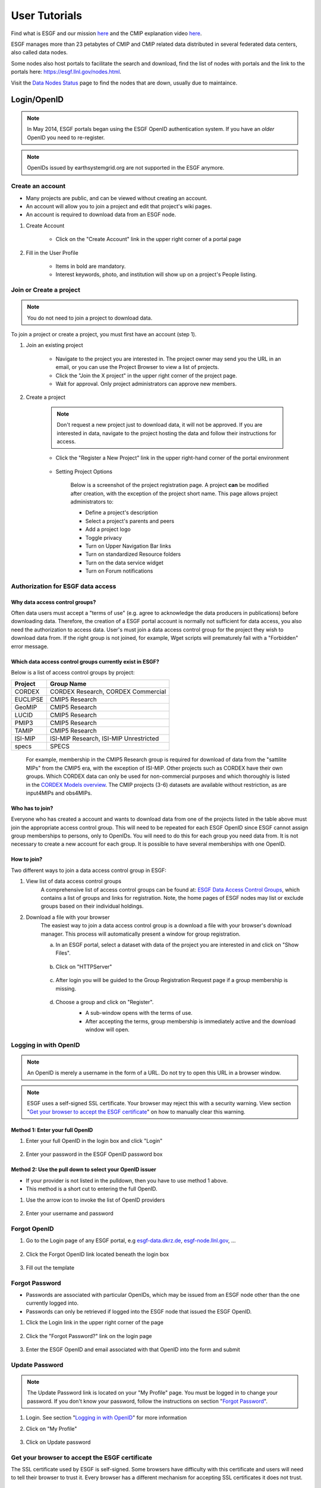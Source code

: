.. _user_guide:

User Tutorials
==============

Find what is ESGF and our mission `here <https://esgf.llnl.gov/index.html>`_ and the CMIP explanation video `here <https://www.youtube.com/watch?v=wTBkq9nWNEE>`_.

ESGF manages more than 23 petabytes of CMIP and CMIP related data distributed in several federated data centers, also called data nodes. 

Some nodes also host portals to facilitate the search and download, find the list of nodes with portals and the link to the portals here: `<https://esgf.llnl.gov/nodes.html>`_.

Visit the `Data Nodes Status <https://esgf-node.llnl.gov/status/>`_ page to find the nodes that are down, usually due to maintaince. 

Login/OpenID
************

.. note:: In May 2014, ESGF portals began using the ESGF OpenID authentication system. If you have an *older* OpenID you need to re-register.

.. note:: OpenIDs issued by earthsystemgrid.org are not supported in the ESGF anymore.

Create an account
-----------------

* Many projects are public, and can be viewed without creating an account.
* An account will allow you to join a project and edit that project's wiki pages.
* An account is required to download data from an ESGF node.

#. Create Account

    * Click on the "Create Account" link in the upper right corner of a portal page

    .. image:: images/login_link.png

#. Fill in the User Profile

    * Items in bold are mandatory.
    * Interest keywords, photo, and institution will show up on a project's People listing.

    .. image:: images/profile_blank.png

Join or Create a project
------------------------

.. note::  You do not need to join a project to download data.

To join a project or create a project, you must first have an account (step 1).

#. Join an existing project

    * Navigate to the project you are interested in. The project owner may send you the URL in an email, or you can use the Project Browser to view a list of projects.
    * Click the "Join the X project" in the upper right corner of the project page.
    * Wait for approval. Only project administrators can approve new members.

    .. image:: images/upper_links.png

#. Create a project

    .. note:: Don't request a new project just to download data, it will not be approved. If you are interested in data, navigate to the project hosting the data and follow their instructions for access.

    * Click the "Register a New Project" link in the upper right-hand corner of the portal environment

        .. image:: images/upper_links.png

    * Setting Project Options

        Below is a screenshot of the project registration page. A project **can** be modified after creation, with the exception of the project short name. This page allows project administrators to:

        * Define a project's description
        * Select a project's parents and peers
        * Add a project logo
        * Toggle privacy
        * Turn on Upper Navigation Bar links
        * Turn on standardized Resource folders
        * Turn on the data service widget
        * Turn on Forum notifications

        .. image:: images/register_project.png

.. _data_access_groups:

Authorization for ESGF data access
----------------------------------

Why data access control groups?
^^^^^^^^^^^^^^^^^^^^^^^^^^^^^^^
Often data users must accept a "terms of use" (e.g. agree to acknowledge the data producers in publications) before downloading data.
Therefore, the creation of a ESGF portal account is normally not sufficient for data access, you also need the authorization to access data.
User's must join a data access control group for the project they wish to download data from.
If the right group is not joined, for example, Wget scripts will prematurely fail with a "Forbidden" error message.

Which data access control groups currently exist in ESGF?
^^^^^^^^^^^^^^^^^^^^^^^^^^^^^^^^^^^^^^^^^^^^^^^^^^^^^^^^^
Below is a list of access control groups by project:

+----------+----------------------------------------+
| Project  | Group Name                             |
+==========+========================================+
| CORDEX   | CORDEX Research, CORDEX Commercial     |
+----------+----------------------------------------+
| EUCLIPSE | CMIP5 Research                         |
+----------+----------------------------------------+
| GeoMIP   | CMIP5 Research                         |
+----------+----------------------------------------+
| LUCID    | CMIP5 Research                         |
+----------+----------------------------------------+
| PMIP3    | CMIP5 Research                         |
+----------+----------------------------------------+
| TAMIP    | CMIP5 Research                         |
+----------+----------------------------------------+
| ISI-MIP  | ISI-MIP Research, ISI-MIP Unrestricted |
+----------+----------------------------------------+
| specs    | SPECS                                  |
+----------+----------------------------------------+

 For example, membership in the CMIP5 Research group is required for download of data from the "sattilite MIPs" from the CMIP5 era, with the exception of ISI-MIP.
 Other projects such as CORDEX have their own groups. Which CORDEX data can only be used for non-commercial
 purposes and which thoroughly is listed in the `CORDEX Models overview <https://is-enes-data.github.io/CORDEX_RCMs_info.html>`_.  The CMIP projects (3-6) datasets are available without restriction, as are input4MIPs and obs4MIPs.


Who has to join?
^^^^^^^^^^^^^^^^
Everyone who has created a account and wants to download data from one of the projects listed in the table above must join the appropriate
access control group. This will need to be repeated for each ESGF OpenID since ESGF cannot assign group memberships to persons, only to OpenIDs.
You will need to do this for each group you need data from. It is not necessary to create a new account for each group. It is possible to have
several memberships with one OpenID.

How to join?
^^^^^^^^^^^^
Two different ways to join a data access control group in ESGF:

#. View list of data access control groups
    A comprehensive list of access control groups can be found at: `ESGF Data Access Control Groups <https://esgf-node.jpl.nasa.gov/ac/list/>`_,
    which contains a list of groups and links for registration. Note, the home pages of ESGF nodes may list or exclude groups based on their individual holdings.
#. Download a file with your browser
    The easiest way to join a data access control group is a download a file with your browser's download manager.
    This process will automatically present a window for group registration.

    a. In an ESGF portal, select a dataset with data of the project you are interested in and click on "Show Files".

        .. image:: images/group_registration_select_dataset.png

    b. Click on "HTTPServer"

        .. image:: images/group_registration_filelist.png

    c. After login you will be guided to the Group Registration Request page if a group membership is missing.

        .. image:: images/group_registration_groups.png

    d. Choose a group and click on "Register".
        * A sub-window opens with the terms of use.
        * After accepting the terms, group membership is immediately active and the download window will open.

        .. image:: images/group_registration_terms.png


Logging in with OpenID
----------------------
.. note:: An OpenID is merely a username in the form of a URL. Do not try to open this URL in a browser window.

.. note:: ESGF uses a self-signed SSL certificate. Your browser may reject this with a security warning. View section "`Get your browser to accept the ESGF certificate`_" on how to manually clear this warning.

Method 1: Enter your full OpenID
^^^^^^^^^^^^^^^^^^^^^^^^^^^^^^^^
#. Enter your full OpenID in the login box and click "Login"

    .. image:: images/login.png

#. Enter your password in the ESGF OpenID password box

    .. image:: images/chrome_sucess.png

Method 2: Use the pull down to select your OpenID issuer
^^^^^^^^^^^^^^^^^^^^^^^^^^^^^^^^^^^^^^^^^^^^^^^^^^^^^^^^
* If your provider is not listed in the pulldown, then you have to use method 1 above.
* This method is a short cut to entering the full OpenID.

#. Use the arrow icon to invoke the list of OpenID providers

    .. image:: images/openid_selector.png

#. Enter your username and password

    .. image:: images/openid_user_pw.png

Forgot OpenID
-------------

#. Go to the Login page of any ESGF portal, e.g `<esgf-data.dkrz.de>`_, `<esgf-node.llnl.gov>`_, ...

    .. image:: images/login_link.png

#. Click the Forgot OpenID link located beneath the login box

    .. image:: images/login_empty.png

#. Fill out the template

    .. image:: images/forgot_openid.png


..  _forgot_password:

Forgot Password
---------------

* Passwords are associated with particular OpenIDs, which may be issued from an ESGF node other than the one currently logged into.
* Passwords can only be retrieved if logged into the ESGF node that issued the ESGF OpenID.

#. Click the Login link in the upper right corner of the page

    .. image:: images/login_link.png

#. Click the "Forgot Password?" link on the login page

    .. image:: images/forgot_openid.png

#. Enter the ESGF OpenID and email associated with that OpenID into the form and submit

    .. image:: images/forgot_password.png


Update Password
---------------

.. note:: The Update Password link is located on your "My Profile" page. You must be logged in to change your password.
    If you don't know your password, follow the instructions on section "`Forgot Password`_".

#. Login. See section "`Logging in with OpenID`_" for more information

#. Click on "My Profile"

    .. image:: images/my_profile.png

#. Click on Update password

    .. image:: images/change_password.png

..  _accept_esgf_cert:

Get your browser to accept the ESGF certificate
-----------------------------------------------
The SSL certificate used by ESGF is self-signed. Some browsers have difficulty with this certificate and users will need to tell their browser to trust it.
Every browser has a different mechanism for accepting SSL certificates it does not trust.

Firefox
^^^^^^^

#. Click on "Advanced"

    .. image:: images/ff_1.png

#. Click "Add Exception..."

    .. image:: images/ff_2.png

#. Click "Confirm Security Exception"

    .. image:: images/ff_3.png

#. Click "Resend"

    .. image:: images/ff_4.png

Safari
^^^^^^

.. note::  If you still can not display the ESGF login page after these steps AND you are using a Mac, please contact support. Some institutions, e.g. NASA, preinstall the ESGF certificate and this will have to be removed in order to be trusted. You may also which to switch to FireFox or Chrome.

#, Click the "Show Certificate" button

    .. image:: images/safari_1.png

#. Expand the Trust section

    .. image:: images/safari_2.png

#. Change the Trust settings

    .. image:: images/safari_3.png
    .. image:: images/safari_4.png

#. Authenticate

    .. image:: images/safari_5.png

Chrome
^^^^^^

#. Click "Advanced" on the warning page

    .. image:: images/chrome_1.png

#. Click "Proceed to $node (unsafe)"

    .. image:: images/chrome_2.png

Internet Explorer
^^^^^^^^^^^^^^^^^

#. Click the "Continue to this website (not recommended) link.

    .. image:: images/ie_1.png

Data Search and Download
************************

IMPORTANT TIPS:

+ Enable 'Show All Replicas' in the faceted search engine to increase the chances of finding a suitable node that hosts the data of your interest. 

+ Visit the `Data Nodes Status <https://esgf-node.llnl.gov/status/>`_ to find the nodes that are down. 

What the ESGF search returns
----------------------------

#. ESGF Search Basics

    The basic unit in ESGF is the dataset. Datasets are collections of individual files.
    Some datasets contain files that represent different variables. Some datasets are restricted to one variable.
    Other, like CMIP5, contained many datasets with multiple variables. To search for individual files, save a dataset to your Data Cart
    and search using the sub-select text box in the Data Cart itself
    (`see tutorial <https://esgf.github.io/esgf-user-support/user_guide.html#narrow-a-cmip5-data-search-to-just-one-variable>`_).

#. Search Defaults

    By default, ESGF searches are conducted across all nodes and return only the latest version of a dataset (without replicas).
    Use the check boxes (if enabled by the project administrator) below the text box to narrow the search (see figure). Note that searching the Local Node means searching on the node configured for this search. It is possible that node is not local.

    .. image:: images/search_options.png

#. Searching with AND/OR

    By default, all words entered into the text boxes in the Search Widget or on the Advanced Search
    Page are combined via a logical -OR-. To search via a logical -AND-, use the AND keyword.

    .. image:: images/logical_and.png

    .. image:: images/logical_and_advanced.png

Searching with AND/OR in the search text boxes
----------------------------------------------

By default, all words entered into the text boxes in the Search Widget or on the Advanced Search
Page (see figures below) are combined via a logical -OR-. To search via a logical -AND-, use the AND keyword.

.. image:: images/logical_and.png

.. image:: images/logical_and_advanced.png

Download a single file with the browser
---------------------------------------

From the ESGF, data search results can be downloaded

    * one file at a time with the browser or
    * several files together with scripts (Wget, Globus, Synda or Python, view separate tutorials).

This tutorial is a description how a file can be downloaded from ESGF without scripts and additional software, i.e. with the browser only. For the download of a single file, this is the easiest way and is recommended for beginners even if they need more than one file and want to switch to scripting because the user's authorization for data download can be completed embedded in a download with the browser.

#. Search for Data
    * Use the facets on the left of the search page to narrow the search.
    * Click the "Show Files" link below the dataset of interest.
    * Search results within ESGF are links to datasets, which are collections of files.

        * How many files exist within each dataset is up to the data publisher.
        * Some datasets contain just one variable, others contain multiple variables

    .. image:: images/datasearch.png

#. Authentication and Authorization

    * Click the "HTTPServer" link across from the file of interest.
    * The ESGF data node inquires your OpenID and password, the same password you need to login. If you already downloaded a file from the same data node during the same session, this step is omitted.
    * If a membership in a data access control group is missing, you are guided to the Group Registration Request page, where you can join such a group (accept the terms).

    .. image:: images/4_files.png

#. File Download

The download control window of your browser pops up. Start the download.

Data Cart basics
----------------

    * Users have a Data Cart associated with their account.
    * The Data Cart stores links to datasets of interest.
    * The links in the Data Cart persist unless removed.

#. Login

    * Click on the "Login" button in the upper right-hand corner of the page.

    .. image:: images/login_link_detail.png

#. Open the Data Widget

    * Click on the "Advanced Data Search" link in the Data Search widget.
    * Note not all projects have this widget enabled.

        * This may mean there is no data associated with that project OR
        * The project has chosen to provide an alternate means of linking to their data (e.g. an image on their home page).

#. Search for data

    * Use the facets on the left of the search page to narrow the search.

    .. image:: images/datasearch.png

#. Send data to the Data Cart

    * Click the "Add to Data Cart", located below each search result to store that file in the Data Cart.
    * Click the "Add all displayed result to Data Cart", located above the search results to store all displayed datasets in the Data Cart.

#. Access the the Data Cart

    The link "My Data Cart" is located right next to "My Profile" beneath the Earth System COG logo.

    .. image:: images/datacart_link.png

#. Explore the Features of the Data Cart

    * In addition to storing datasets, the Data Cart (Figure 5)  can be used to:

        * Explore the metadata associated with a dataset (click the "Show Metadata" link).
        * Send the dataset to the Live Access Server visualization service (click the "LAS Visualization" link). Note only CF compliant netCDF datasets work with LAS.
        * Generate a WGET download script (click the "WGET Script" link).

    * Individual datasets can be sent to the above services by selecting the check box next to the datasets of interest.
    * All saved datasets can be selected (click the "Select All Datasets" checkbox).
    * A dataset can be removed from the Data Cart (click the "Remove" link).
    * All datasets can be removed (click the "Remove All" link).

    .. image:: images/datacart.png

Narrow a CMIP5 data search to just one variable
-----------------------------------------------

Many users of CMIP5 data have complained that they can not download just one variable without downloading large files containing other variables.
This is because some CMIP modeling groups bundled their variables together when they published their datasets.

There is a way around this problem.

#. Save a dataset to your Data Cart (see Data Cart basics section).

#. Click the "Show Files" link associated with a particular dataset. In the example below you can see that there are 71 files associated with that dataset.

    .. image:: images/71_files.png

#. Enter the variable of interest into the text box at the top of the Data Cart. In this example the variable "omega" was entered. See how the list of files is reduced from 71 to 4. Selecting the dataset check box and the the "WGET Script" link will create a WGET script for just the variable of interest, in this case "omega".

    .. image:: images/4_files.png

Download data from ESGF using Wget
----------------------------------

One of the most powerful features of the Earth System Grid Federation (ESGF) is the capability to generate scripts to download files for arbitrary query parameters, that can download more than one file from one data node. The script generator is even able to create several scripts in one request if data from several data nodes are desired. Currently, these scripts are based on the wget command, which is typically installed by default on nearly all modern laptops and desktops. Before downloading the data, the script will prompt the user for their OpenID and password, which will be used to retrieve a short-lifetime digital certificate from the ESGF site where the user registered. This certificate (which is valid for only 72 hours) is passed by Wget to the server holding the data, as a proof of the user's identity.

ESGF Wget scripts are smart enough to recognize if files have already been downloaded and skip them. If the download was interrupted before having finished, simply run the script in the same directory again. The script will continue the download then. Even the download of a partially downloaded file will be continued.

ESGF Wget scripts can also help you to recognize if a new version of the downloaded data is available in ESGF. After download, keep the script and run it again with the option -u to search for new versions. The download itself is not repeated then but the download script is created again and is compared with the old one.

**Pre-requisites**

Before being able to execute a Wget download script, the following pre-requisites must be satisfied:

* The user needs the following software:

    * A UNIX-like operating system (Linux or Mac OS). Under Windows, Linux may be installed as a virtual machine (recommended). Many users instead utilize a UNIX emulation under Windows, e.g. Cygwin (not recommended but maybe easier than a Linux installation)
    * Wget application (version 1.12 or later) compliled with the OpenSSL libraries. Under Linux, this is already installed with one of the base packages usually. Nevertheless, Mac users may have to install Wget first (details see ESGF Wget FAQ). Cygwin users have to install the package Web-Wget (again run the Cygwin setup executable to install it).
    * Tools for calculation of SHA256 and MD5 checksums. Under Linux and Cygwin, this is already installed usually. Mac users may have to install these tools first.
    * For use of Wget scripts in the default mode additionally Oracle Java, version 1.7 or newer. OpenJRE is not sufficient. Java is not needed if Wget scripts are used with the options -H or -s (details see below).
* The user must have been registered with one of the ESGF sites (portals). To register with an ESGF node, simply use a browser to visit the portal's home page and follow the Create Account link.
* The user must have been authorized to access the desired data, see tutorial "Authorization for ESGF data access".
* Network port 7512 (TCP) has to be open.

#. Generate a Wget script

    Login to an ESGF portal, perform a search and add all datasets you desire to your DataCart. Go to your DataCart.

    Many CMIP datasets contain several hundreds of files, some even more than thousand. If you want to download CMIP data, narrow your search with help of the text field (arrow "N"). In detail, take down the names of the variables you need delimited by a blank and press the Apply button. This affects also files inside a dataset and usually reduces the number of download files considerably. On the contrary, the categories "Variable", "Variable Long Name" and "CF Standard Name" in the search form only influence the dataset selection, not the selection of files inside a dataset.

        .. image:: images/Wget_DataCart.png

    In the DataCart, several links "WGET Script" are shown, for every dataset one (e.g. arrow "1") and additionally one for all selected datasets (arrow "all"). To select a dataset click on the little square left of the dataset. The link at every dataset allows creation of a separate Wget script for the one dataset only. After clicking on one of these links, the download manager of your browser pops up a control window for script download. In the case of Chrome, the downloaded script will appear at the bottom of the browser. Download the script to your local machine now.

#. Edit the script (optional)

    The file name wget-############.sh of the downloaded script begins with wget- followed by a time stamp, a number and the extension .sh. The script is a UNIX Shell script and may be edited with a text editor. In this way, you may shorten the list of download files, e.g. if you do not need data for all available periods. Do not change other parts of the script.

#. Run the script

    Open a terminal window. Mac users can find a terminal icon in the Launchpad.

    If the datasets to be downloaded are unrestricted, run the script with the option -s. No authorization is required. When using this method for download, ensure you are not using additional options, eg., -s and -H should never be combined
    ::

        bash wget-xxx.sh -s

    For restricted data, if Oracle Java is available, run the script in the default mode:
    ::

        bash wget-xxx.sh


    Otherwise run the script with option -H to avoid use of Java and locally downloaded certificates.
    ::

        bash wget-xxx.sh -H

    The bash command in front of the script name opens the right Shell for running the script. The script will ask you for your OpenID and password. Only in default mode and if you run several downloads from the same ESGF data node, this will be skipped and a locally stored credential will be used for authentication instead.

Alternative for step 1
    Create a wget script using a special URL

    Wget scripts can also be generated with help of the ESGF Search RESTful API, which can be used by a script or by simply typing-in a URL augmented with commands, which are interpreted by an ESGF index node (portal). For example, the following URL will generate a Wget script that match all CMIP5 files in the ESGF, across all sites:

    http://esgf-data.dkrz.de/esg-search/wget?project=CMIP5

    Nevertheless, this script will contain download links for only the first 1000 files, the recent limit for the number of download files. CMIP5 has much more. For generation of a useful script, more selection commands are needed. For example,

    http://esgf-data.dkrz.de/esg-search/wget?project=CMIP5&experiment=decadal2000&variable=tas

    will generate a script for download of all surface temperature files for experiment decadal2000 across all CMIP5 models.

    The blanks in the category name (facet name) you may know from the ESGF portal surface, for example in "Time Frequency", have to be replaced by underscores:

    http://esgf-data.dkrz.de/esg-search/wget?project=CMIP5&experiment=decadal2000&variable=tas&time_frequency=day

    Selection commands are delimited by an ampersand and interpreted in the sense of a logical AND, except those specifying the same category. For example, in

    http://esgf-data.dkrz.de/esg-search/wget?experiment=decadal2000&variable=tas&variable=tasmax

    the category variable is used twice. These two selection commands are interpreted in the sense of a logical OR, in detail:

        experiment=decadal2000 AND (variable=tas OR variable=tasmax)

    A script will be generated for download of all decadal2000 files containing the variables tas or tasmax, i.e. both variables will be downloaded in one script run.

    Use as much selection commands as possible and useful in your case to reduce the number of download files. For some power users, thousand files in one script run may not be suffient. They can use the limit command to raise the limit for the number of download files, e.g.:

    http://esgf-data.dkrz.de/esg-search/wget?experiment=decadal2000&variable=tas&limit=2000

    This additional command would enable the example URLs above (except the first) to create a script with a complete file list. Please note that a limit of more than 10000 files will generally not be accepted.

    Another nice feature for users who need many data files is preservation of the directory structure with the command download_structure. This command can be used to define a directory tree at the user's local machine. If you want to copy the files to a directory tree which is also used in ESGF for CMIP5 data, utilize the following command:

    download_structure=project,product,institute,model,experiment,time_frequency,realm,cmor_table,ensemble,variable

    Accordingly the same for CORDEX:

    download_structure=project,product,domain,institute,driving_model,experiment,ensemble,rcm_name,rcm_version,time_frequency,variable

    Last an example for a complete URL with preservation of the CMIP5 directory tree:

    http://esgf-data.dkrz.de/esg-search/wget?experiment=decadal2000&variable=tas&limit=2000&download_structure=project,product,institute,model,experiment,time_frequency,realm,cmor_table,ensemble,variable

Wget script options
    ESGF Wget scripts can be run with options. For an overview of possible options type-in.

    ::

        bash wget-##############.sh -h

     (-h for help). Different options can be combined in some circumstances. The following options are important:

    -s, unrestricted data 
        Use this option if you know the data to be downloaded is unrestricted.  This includes CMIP3-6, E3SM, input- and obs- 4MIPs projects, more coming soon. When using this method for download, ensure you are not using additional options, eg. -s and -H should never be combined.  

    -d, the debug option
        This option causes the script to send more than the usual response to standard output. Use

        ::

            bash wget-##############.sh -H -d

        if you have problems with option -H since scripts run with option -H are nearly silent. They don't even send useful error messages.

        **Caution**: Do not send your standard output to the user support mailing list esgf-user@lists.llnl.gov because option -d may cause the script to print your password! Everyone can subscribe to esgf-user@lists.llnl.gov and your post will be distributed to every subscriber.

    -H, the certificate-less option
        Since many users have problems with Java and certificates on their local machines, the option -H was developed to avoid use of Java and locally stored certificates. Instead, your OpenID and password are sent with help of a Wget command. Your password is encrypted with SSL (or TLS if you have additionally switched to TLS with option -T). Without option -H, a local credential is created and sent to ESGF servers for the user's authentication but Oracle Java 1.7+ is needed for this purpose.

    -i, the "insecure" option
        This option disables check of server certificates. This has nothing to do with locally stored certificates and option -H. On the contrary, in a Grid as ESGF authentication is needed in two directions: The user has to authenticate herself/himself at the server and the server has to authenticate itself at the user's local machine. You may use

        ::

            bash wget-##############.sh -i

        to switch off the check of the server certificate by your local machine. This is sometimes helping in case of an expired server certificate. Before use of this option, you should ask your system administrator if you are allowed to do this.

    -p, the preserve option
        After download, the Wget script calculates a checksum for the freshly downloaded file. If -p is not set, downloaded files will usually be deleted if their checksum does not match the value in the script's file list. Afterwards, download will be repeated until it succeeds. This feature shall automatically correct alterations in the bitstream of the downloaded file. Use the -p option to suppress file deletion.

         ::

            bash wget-##############.sh -p

        The downloaded file will then be preserved despite checksum mismatch. This option does not suppress checksum comparison. In case the calculated checksum of a downloaded file does not match the checksum in the download file list, a warning will be thrown. This option may be useful if the checksum stored in the data node's metadata is outdated (seldom but already happened).

    -T, the TLS option
        Network traffic between ESGF servers and the user's local machine is usually encrypted using SSL (Secure Sockets Layer). The option -T switches to TLS v1 (Transport Layer Security) instead of SSL.

    Find changes with -u
        The option -u is used to repeat the search and find changes in the download file list. In more detail, the Wget script is again generated and compared with the old, locally stored Wget script. New available files are listed as well as new versions of previously downloaded files since the checksum of a replaced file differs from that of the old version. Other changes in the script are also shown. If a modification is detected, the Wget script will be updated and the previous version will be stored at my_wget_script.old.# where # is just a running index. This option needs the UNIX diff program. Data files will not be downloaded.

Download and browse data from ESGF with OPeNDAP
-----------------------------------------------

OPeNDAP is a data transport architecture and can be used for data download, data browsing and data processing, for example image creation. This page describes data download and browsing in the ESGF via OPeNDAP, especially how to

* Browse attributes (global attributes and variable-specific attributes in the NetCDF file header)
* Convert data format to ASCII or dodc
* Cut out data for a specific area and period
* Access data with own software

Access via an ESGF portal
^^^^^^^^^^^^^^^^^^^^^^^^^
Data access via OPeNDAP is possible by using any ESGF portal. Perform a usual ESGF search, an example is in the image below.

    .. image:: images/results.PNG

Click on "Show Files" for a file listing.

    .. image:: images/show-files.PNG

Click on "OPENDAP" to reach the OPeNDAP Dataset Access Form.

    .. image:: images/dataset-access-form.PNG

The OPeNDAP Dataset Access Form consists of a global attributes block and many coordinate variable blocks (in the example time, lat, lat_bnds, lon, lon_bnds) followed by the data variable block (in the example psl). The attributes are taken from the NetCDF file header and can directly be browsed in the blocks.

If you want to cut out an area or period, you may do the following:

* Enable all the coordinate variables to find out which indices you need (check the checkboxes)
* Click on the “Get ASCII” button
* You are asked for your ESGF OpenID and password
* The ASCII output contains the values of the coordinate variables. The same indices will be used in the data variable array. Choose an index range
* Check the data variable checkbox and type-in your index ranges there, as done in the screen shot above. Three integers should be set for each coordinate variable: lower boundary index, increment, upper boundary index. If the increment is greater than 1, data would be leaved out. For example, an increment of 2 means that every second value is taken
* Click on the “Get ASCII” button again for text format or "Get Binary" for dodc. Only these two data formats are available here, not NetCDF

Result in text format for the filled-in OPeNDAP Dataset Access Form above:

        ::

            Dataset {
                Grid {
                 ARRAY:
                    Float32 psl[time = 1][lat = 6][lon = 6];
                 MAPS:
                    Float64 time[time = 1];
                    Float64 lat[lat = 6];
                    Float64 lon[lon = 6];
                } psl;
            } cmip5/cmip5/output1/MPI-M/MPI-ESM-LR/rcp45/6hr/atmos/6hrPlev/r1i1p1/v20111006/psl/psl_6hrPlev_MPI-ESM-LR_rcp45_r1i1p1_2100010100-2100123118.nc;
            ---------------------------------------------
            psl.psl[1][6][6]
            [0][0], 101965.19, 101979.19, 101995.44, 102007.69, 102016.19, 102012.69
            [0][1], 101990.19, 101997.69, 102004.94, 101997.94, 101986.94, 101978.44
            [0][2], 101932.44, 101936.19, 101921.44, 101885.94, 101856.94, 101856.19
            [0][3], 101808.69, 101803.44, 101784.69, 101757.19, 101739.44, 101746.69
            [0][4], 101676.69, 101653.94, 101638.44, 101634.19, 101638.19, 101645.94
            [0][5], 101527.69, 101498.44, 101475.19, 101468.94, 101477.19, 101482.94

            psl.time[1]
            91311.0

            psl.lat[6]
            -32.64199447631836, -30.776744842529297, -28.9114933013916, -27.046239852905273, -25.180986404418945, -23.315731048583984

            psl.lon[6]
            84.375, 86.25, 88.125, 90.0, 91.875, 93.75

You may copy and paste e.g. the data variable array to a file now. If you have chosen "Get Binary", a download window for the dodc file pops-up.

Aggregations
^^^^^^^^^^^^
Usually, data is divided into files of reasonable size, reasonable for downloads of whole files. This cut has been done along the time coordinate, i.e. each file contains data belonging to one or few years only. Since the main purpose of OPeNDAP is not the download of whole files, concatenated time series have been made accessible via OPeNDAP, the aggregations.

Aggregations cannot be found in portals. They are only available from ESGF data nodes. Generally, aggregations may only be in the data node that has stored the non-aggregated data. An ESGF portal can therefore be used to find the right data node. Go to the THREDDS catalog of that data node and browse it. When you have found the right dataset, click on its link to get the file list. For the example above, the beginning of the file list is shown in the screenshot below.

    .. image:: images/thredds1.PNG

Scroll down the list until you find the aggregation you need. In the example below, the link to the aggregation has the extension .aggregation.

    .. image:: images/thredds2.png

Aggregations may be divided into several parts, which are of course longer than the time period of a single non-aggregated file. The aggregation link leads to the page shown in the screenshot below.

    .. image:: images/thredds3.PNG

The time period of the aggregation can be taken from section "Time Coverage". Clicking on the link in section "Access" will open the aggregation's OPeNDAP Dataset Access Form. The form can be handled in the same way as for non-aggregated data.

OPeNDAP data URL
^^^^^^^^^^^^^^^^
The filled OPeNDAP Dataset Access Form in the example above leads to the following URL if "Get ASCII" is pressed:

https://esgf1.dkrz.de/thredds/dodsC/cmip5/cmip5/output1/MPI-M/MPI-ESM-LR/rcp45/6hr/atmos/6hrPlev/r1i1p1/v20111006/psl/psl_6hrPlev_MPI-ESM-LR_rcp45_r1i1p1_2100010100-2100123118.nc.ascii?psl[0:1:0][30:1:35][45:1:50]

Behind the file extension .ascii it consists of the variable name (in the example "psl") and the variable's index ranges. This URL may be used, for example, by a program for direct data processing. Index ranges and file extension may be changed:

* .dods instead of .ascii points to the binary file
* .dds to the Dataset Descriptor Structure file, which is identical with the text header of the dods file
* .das to the Data Attribute Structure file containing the attributes (text format)

The Dataset Descriptor Structure (DDS) for the example above:

    ::

        Dataset {
            Grid {
            ARRAY:
                Float32 psl[time = 1][lat = 6][lon = 6];
            MAPS:
                Float64 time[time = 1];
                Float64 lat[lat = 6];
                Float64 lon[lon = 6];
            } psl;
        } cmip5/cmip5/output1/MPI-M/MPI-ESM-LR/rcp45/6hr/atmos/6hrPlev/r1i1p1/v20111006/psl/psl_6hrPlev_MPI-ESM-LR_rcp45_r1i1p1_2100010100-2100123118.nc;

Access data with the command line via OPeNDAP
^^^^^^^^^^^^^^^^^^^^^^^^^^^^^^^^^^^^^^^^^^^^^
OPeNDAP data URLs may be used with local software, for example your own script. Since data access is restricted to registered users in ESGF, valid credentials have to be sent with your requests. These credentials can be created on the command line, embedded in a download of a single file with an ESGF Wget script or with the following myproxy command:

    ::

        myproxy-logon -s <my_ESGF_portal> -l <username> -b -T -t 72 -o ~/.esg/credentials.pem

<my_ESGF_portal> is the DNS name of the portal which you used to create your ESGF account, for example pcmdi.llnl.gov; <username> is not the complete OpenID but its last part only, your user name. Some Linux distributions offer a package myproxy, which also contains the myproxy-logon tool. ESGF Wget scripts and myproxy-logon create and fetch all needed credentials or renew expired local certificates. ESGF Wget scripts automatically create the credentials directory with name .esg in your HOME directory whereas myproxy-logon expects an existing directory .esg in your HOME. In .esg, the file credentials.pem contains two certificates and the private key you need for data access.

In ESGF, user certificates are short-term certificates valid for 72 hours maximum. The exact value depends on the settings in the Identity Provider (IdP) which has issued your OpenID. In a UNIX Shell, you can inquire the period of validity with the following command:

    ::

        openssl x509 -text -noout -in $HOME/.esg/credentials.pem

The period of validity will be appended to standard output (console) among other output. Example:

    ::

        Validity
            Not Before: Jun 24 16:23:10 2016 GMT
            Not After : Jun 27 16:28:10 2016 GMT

If you only want to create or renew your certificate with help of an ESGF Wget script, choose a short data file for download, e.g. a fixed-field file. For example, the surface altitude (variable orog) is time-independent and, hence, orog files are short.

Next, you need an OPeNDAP configuration file .dodsrc in your HOME directory. It can be generated, for example, with the following UNIX command:

    ::

        cat > .dodsrc << EOF
        HTTP.COOKIEJAR=${HOME}/.esg/dods_cookies
        HTTP.SSL.VALIDATE=0
        HTTP.SSL.CERTIFICATE=${HOME}/.esg/credentials.pem
        HTTP.SSL.KEY=${HOME}/.esg/credentials.pem
        HTTP.SSL.CAPATH=${HOME}/.esg/credentials.pem
        EOF

With these preparations, access of ESGF OPeNDAP data should be possible. For example ESGF OPeNDAP data can directly be processed with ncdump:

    ::

        ncdump -h http://esgf1.dkrz.de/thredds/dodsC/cmip5/cmip5/output1/MPI-M/MPI-ESM-LR/rcp45/6hr/atmos/6hrPlev/r1i1p1/v20111006/psl/psl_6hrPlev_MPI-ESM-LR_rcp45_r1i1p1_2100010100-2100123118.nc

ncdump belongs to the `NetCDF software <https://www.unidata.ucar.edu/software/netcdf/>`_ and converts the binary NetCDF file to text. The option -h causes ncdump to output the file header only.

A second example: Use of `Climate Data Operators (CDO) <https://code.mpimet.mpg.de/projects/cdo/wiki>`_

    ::

        cdo showformat http://esgf1.dkrz.de/thredds/dodsC/cmip5/cmip5/output1/MPI-M/MPI-ESM-LR/rcp45/6hr/atmos/6hrPlev/r1i1p1/v20111006/psl/psl_6hrPlev_MPI-ESM-LR_rcp45_r1i1p1_2100010100-2100123118.nc

cdo showformat simply outputs the format of the specified climate data file.

Also possible: Download using the Wget command

    ::

        wget --certificate ${HOME}/.esg/credentials.pem --private-key=${HOME}/.esg/credentials.pem --ca-certificate=${HOME}/.esg/credentials.pem --no-check-certificate http://esgf1.dkrz.de/thredds/dodsC/cmip5/cmip5/output1/MPI-M/MPI-ESM-LR/rcp45/6hr/atmos/6hrPlev/r1i1p1/v20111006/psl/psl_6hrPlev_MPI-ESM-LR_rcp45_r1i1p1_2100010100-2100123118.nc.ascii?psl[0:1:0][30:1:35][45:1:50]

This Wget command writes the same text file as shown above in the first text box. .dods, .dds and .das files can be created using the corresponding file extension in the command.

The credentials directory .esg may also be copied from another computer where it already exists.

Synda
^^^^^
Synda is a data synchronization and download tool that can be used by users in order to easily download files hosted on ESGF data nodes. 

Starting August 2019, It can be obtained via conda package to ease installation for average users and still maintain a reliable release workflow to data managers wishing to replicate data across the grid. 

Further information about the tool (installation, configuration, usage, contact and contribution to the tool) can be found `here <https://portal.enes.org/data/data-metadata-service/data-discovery/synda>`_.

Own Python scripts
^^^^^^^^^^^^^^^^^^
The `esgf-pyclient package <https://pypi.org/project/esgf-pyclient/>`_ enables data access via OPeNDAP and also contains an interface to the ESGF Search API (see the ESGF Search RESTful API tutorial section) and a help function for login. Find the documentation `here <https://esgf-pyclient.readthedocs.io/en/latest/>`_.


A good starting point for an own script using esgf-pyclient is Carsten Ehbrecht's demo notebook. Once installed, this IPython notebook can be run in a web browser. It is an interactive worksheet, which enables a step-by-step run of search, login, data access and processing. Even changes in the `demo script <https://github.com/cehbrecht/demo-notebooks/blob/master/esgf-opendap.ipynb>`_ may be tried.

For installation of the demo notebook go to `Carsten's GitHub repository <https://github.com/cehbrecht/demo-notebooks/>`_, press the green button "Clone or download" to get the software and follow the instructions in the README.md file, i.e. install Conda and run the three given initialization commands.

Download data using Globus Online
---------------------------------

ESGF provides limited support for `Globus <https://www.globus.org/>`_ as one of the options for downloading data to the user personal laptop. When available, Globus allows for easier, faster and more reliable downloads. "Globus Download" will show up as an additional access option when datasets are found by the ESGF Search, and when those datasets are saved in the Data Cart.  Globus is available at the major replica sites (show all replicas) but not all distributed original data sites as these often are unable to run the Globus endpoints.

Setup Globus
^^^^^^^^^^^^
* Sign up for a `Globus Account <https://auth.globus.org/p/login?client_name=globus_webapp&redirect_uri=%2Fv2%2Foauth2%2Fauthorize%3Fclient_id%3D89ba3e72-768f-4ddb-952d-e0bb7305e2c7%26client_name%3Dglobus_webapp%26scope%3Durn%253Aglobus%253Aauth%253Ascope%253Aauth.globus.org%253Aview_identities%2520urn%253Aglobus%253Aauth%253Ascope%253Anexus.api.globus.org%253Agroups%2520urn%253Aglobus%253Aauth%253Ascope%253Atransfer.api.globus.org%253Aall%26response_type%3Dtoken%26redirect_uri%3Dhttps%253A%252F%252Fwww.globus.org%252Fapp%252Flogin%26redirect_name%3DGlobus%2520Web%2520App%26state%3Do5freyqqm7l%26signup%3D1&response_type=token&client_id=89ba3e72-768f-4ddb-952d-e0bb7305e2c7&scope=urn%3Aglobus%3Aauth%3Ascope%3Aauth.globus.org%3Aview_identities+urn%3Aglobus%3Aauth%3Ascope%3Anexus.api.globus.org%3Agroups+urn%3Aglobus%3Aauth%3Ascope%3Atransfer.api.globus.org%3Aall&signup=1&redirect_name=Globus+Web+App>`_  (free)
* If you intend to transfer to your local system, you must install the `Globus Connect Personal <https://www.globus.org/globus-connect-personal>`_  client on your machine (click-through).  Skip this step if you plan to use an institutional Globus endpoint as a destination, such as a university or laboratory computing center.  Please contact your local admin for information on the endpoint.
* To use the Python scripts (download option #2 below), the user needs to upload their public ssh key to the Globus site (`see instructions <https://docs.globus.org/faq/ssh-keys-and-x509-certs/>`_ ) and install the `Globus CLI  <https://docs.globus.org/cli/installation/>`_, also available on conda-forge via the globus-cli Python package.

Globus Transfer
^^^^^^^^^^^^^^^
A user is allowed to start a Globus data transfer request by following the "[Globus Download]" link that will show up for enabled datasets.

    .. image:: images/globus_link.png

There are two options for submitting this request.

* **Option 1: Web Download.** The user submits the download request entirely through the web browser. He/she will be asked to sign-in to the Globus site (if not signed in already), and to select the destination Collection/Endpoint and folder using the Globus File Manager.  The destination could be a remote location, eg. a compute center or Globus Connect Personal that runs on a local system, eg. the user's laptop.



    .. image:: images/globus_page.png



    .. image:: images/globus_confirmation.png


* **Option 2: Script Download.** The user will download a Python script that he/she can later execute to submit the request. Python must be already installed on the user's machine, but no special libraries are needed. The general syntax to execute the script is: 

    ::

        python globus_download_yyyymmddhhmmss.py -e <your globus endpoint> -u your globus username> -p <target directory>. 

    For example: 

    ::

        python globus_download_20150101033422.py -e globuser#themac -u globuser

    The host where you install these tools does NOT need to be one of the endpoints in the transfer.  We recommend you install the CLI to run the script on a system where you can access a web browser. The script makes use of the Globus CLI 'transfer' command. You need to ensure the endpoints involved are activated, see "Endpoints to be activated" in output (use "globus endpoint activate") By default, the transfer command will: - verify the checksum of the transfer - encrypt the transfer - and delete any fies at the user endpoint with the same name.  We recommend --web endpoint activation using the following (the UUID will be provided in the script output):

    ::

        globus endpoint activate --web UUID

    If a browser window does not appear then you need to run on a system with a local default web browser that can be invoked.  (For a remote server you may consider using a virtual desktop such as VNC where a web browser can be displayed.)  In the browser window you will be prompted to login to the Globus webapp (with Globus-enabled credentials) and then activate the ESGF endpoint where the requested data resides with your ESGF username and password.



You will get a confirmation that your download has started, but no matter how a data transfer request is started, please use the `Globus Activity <https://auth.globus.org/p/login?client_name=globus_webapp&redirect_uri=%2Fv2%2Foauth2%2Fauthorize%3Fclient_id%3D89ba3e72-768f-4ddb-952d-e0bb7305e2c7%26client_name%3Dglobus_webapp%26scope%3Durn%253Aglobus%253Aauth%253Ascope%253Aauth.globus.org%253Aview_identities%2520urn%253Aglobus%253Aauth%253Ascope%253Anexus.api.globus.org%253Agroups%2520urn%253Aglobus%253Aauth%253Ascope%253Atransfer.api.globus.org%253Aall%26response_type%3Dtoken%26redirect_uri%3Dhttps%253A%252F%252Fwww.globus.org%252Fapp%252Flogin%26redirect_name%3DGlobus%2520Web%2520App%26state%3D132y5iamjyao&response_type=token&client_id=89ba3e72-768f-4ddb-952d-e0bb7305e2c7&scope=urn%3Aglobus%3Aauth%3Ascope%3Aauth.globus.org%3Aview_identities+urn%3Aglobus%3Aauth%3Ascope%3Anexus.api.globus.org%3Agroups+urn%3Aglobus%3Aauth%3Ascope%3Atransfer.api.globus.org%3Aall&redirect_name=Globus+Web+App>`_ page to monitor their transfer. Additionally, Globus will send an email to you at job completion.


.. _restful_api:

The ESGF search RESTful API
---------------------------
The ESGF search service exposes a RESTful URL that can be used by clients (browsers and desktop clients) to query the contents of the underlying search index, and return results matching the given constraints. Because of the distributed capabilities of the ESGF search, the URL at any Index Node can be used to query that Node only, or all Nodes in the ESGF system.

Syntax
^^^^^^

The general syntax of the ESGF search service URL is:

    ::

        http://<base_search_URL>/search?[keyword parameters as (name, value) pairs][facet parameters as (name,value) pairs]

where "<base_search_url>" is the base URL of the search service at a given Index Node.

All parameters (keyword and facet) are optional. Also, the value of all parameters must be URL-encoded, so that the complete search URL is well formed.

Keywords
^^^^^^^^

Keyword parameters are query parameters that have reserved names, and are interpreted by the search service to control the fundamental nature of a search request: where to issue the request to, how many results to return, etc.

The following keywords are currently used by the system - see later for usage examples:

* **facets** = to return facet values and counts
* **offset** = , limit= to paginate through the available results (default: offset=0, limit=10)
* **fields** = to return only specific metadata fields for each matching result (default: fields=*)
* **format** = to specify the response document output format
* **type** = (searches record of the specified type: Dataset, File or Aggregation)
* **replica=false/true** (searches for all records, or records that are NOT replicas)
* **latest=true/false** (searches for just the latest version, or all versions)
* **distrib=true/false** (searches across all nodes, or the target node only)
* **shards** = (searches the specified shards only)
* **bbox** =[west, south, east, north] (searches within a geo-spatial box)
* **start** =, end= (select records based on their nominal data coverage, i.e. their datetime_start, datetime_stop values )
* **from** =, to= (select records based on when the data was marked as last modified, i.e. their nominal "timestamp" value)

Default Query
^^^^^^^^^^^^^
If no parameters at all are specified, the search service will execute a query using all the default values, specifically:

    query=* (query all records)
    distrib=true (execute a distributed search)
    type=Dataset (return results of type "Dataset")

Example:

    https://esgf-node.llnl.gov/esg-search/search?

Free Text Queries
^^^^^^^^^^^^^^^^^
The keyword parameter query= can be specified to execute a query that matches the given text _ anywhere _ in the records metadata fields. The parameter value can be any expression following the Apache Lucene query syntax (because it is passed "as-is" to the back-end Solr query), and must be URL- encoded. When using the portal user interface at any ESGF node and project, the "query=" parameter value must be entered in the text field at the top of the page.

Examples:

* Search for any text, anywhere: http://esgf-node.llnl.gov/esg-search/search?query=* (the default value of the query parameter)
* Search for "humidity" in all metadata fields: http://esgf-node.llnl.gov/esg-search/search?query=humidity
* Search for the exact sentence "specific humidity" in all metadata fields (the sentence must be surrounded by quotes and URL-encoded): http://esgf-node.llnl.gov/esg-search/search?query=%22specific%20humidity%22
* Search for both words "specific" and "humidity", but not necessarily in an exact sequence (must use a space between the two words = this is the same as executing a query with the logical OR): http://esgf-node.llnl.gov/esg-search/search?query=specific%20humidity
* Search for the word "observations" ONLY in the metadata field "product" : http://esgf-node.llnl.gov/esg-search/search?query=product:observations
* Using logical AND: http://esgf-node.llnl.gov/esg-search/search?query=airs%20AND%20humidity (must use upper case "AND")
* Using logical OR: http://esgf-node.llnl.gov/esg-search/search?query=airs%20OR%20humidity (must use upper case "OR"). This is the same as using simply a blank space: http://esgf-node.llnl.gov/esg-search/search?query=airs%20humidity )
* Search for a dataset with a specific id: http://esgf-node.llnl.gov/esg-search/search?query=id:obs4MIPs.NASA-JPL.AIRS.hus.mon.v20110608|esgf-data.jpl.nasa.gov
* Search for all datasets that match an id pattern: http://esgf-node.llnl.gov/esg-search/search?query=id:obs4MIPs.NASA-JPL.AIRS.*

Facet Queries
^^^^^^^^^^^^^
A request to the search service can be constrained to return only those records that match specific values for one or more facets. Specifically, a facet constraint is expressed through the general form: <facet_name>=<facet_value>, where <facet_name> is chosen from the controlled vocabulary of facet names configured at each site, and must match exactly one of the possible values for that particular facet.

When specifying more than one facet constraint in the request, multiple values for the same facet are combined with a logical OR, while multiple values for different facets are combined with a logical AND. Also, multiple possible values for teh same facets can be expressed as a comma-separated list. For example:

* experiment=decadal2000&variable=hus : will return all records that match experiment=decadal2000 AND variable=hus
* variable=hus&variable=ta : will return all records that match variable=hus OR variable=ta
* variable=hus,ta : will also return all records that match variable=hus OR variable=ta

A facet constraint can be negated by using the != operator. For example, model!=CCSM searches for all items that do NOT match the CCSM model. Note that all negative facets are combined in logical AND, for example, model!=CCSM&model!=HadCAM searches for all items that do not match CCSM, and do not match HadCAM.

By default, no facet counts are returned in the output document. Facet counts must be explicitly requested by specifying the facet names individually (for example: facets=experiment,model) or via the special notation facets=*. The facets list must be comma-separated, and white spaces are ignored.

If facet counts is requested, facet values are sorted alphabetically (facet.sort=lex), and all facet values are returned (facet.limit=-1), provided they match one or more records (facet.mincount=1)

The "type" facet must be always specified as part of any request to the ESGF search services, so that the appropriate records can be searched and returned. If not specified explicitly, the default value is type=Dataset .

Examples:

* Single facet query: http://esgf-node.llnl.gov/esg-search/search?cf_standard_name=air_temperature
* Query with two different facet constraints: http://esgf-node.llnl.gov/esg-search/search?cf_standard_name=air_temperature&project=obs4MIPs
* Combining two values of the same facet with a logical OR: http://esgf-node.llnl.gov/esg-search/search?project=obs4MIPs&variable=hus&variable=ta (search for all obs4MIPs files that have variable "ta" OR variable "hus")
* Using a negative facet:

    http://esgf-node.llnl.gov/esg-search/search?project=obs4MIPs&variable=hus&variable=ta&model!=Obs-AIRS (search for all obs4MIPs datasets that have variable ta OR hus, excluding those produced by AIRS)
    http://esgf-node.llnl.gov/esg-search/search?project=obs4MIPs&variable!=ta&variable!=huss (search for all obs4MIPs datasets that do not contain neither variable ta nor variable huss)

* Search a file by its tracking id: http://esgf-node.llnl.gov/esg-search/search?type=File&tracking_id=2209a0d0-9b77-4ecb-b2ab-b7ae412e7a3f
* Search a file by its checksum: http://esgf-node.llnl.gov/esg-search/search?type=File&checksum=83df8ae93e85e26df797d5f770449470987a4ecd8f2d405159995b5cac9a410c
* Issue a query for all supported facets and their values at one site, while returning no results (note that only facets with one or more values are returned): http://esgf-node.jpl.nasa.gov/esg-search/search?facets=*&limit=0&distrib=false

Facet Listings
^^^^^^^^^^^^^^
The available facet names and values for searching data within a specific project can be listed with a query of the form ...project=<project_name>&facets=*&limit=0 (i.e. return no results). Only facet values that match one or more records will be returned.

Examples:

* List all obs4MIPs facet names and values: http://esgf-node.llnl.gov/esg-search/search?project=obs4MIPs&facets=*&limit=0
* List all CMIP5 facet names and values: http://esgf-node.llnl.gov/esg-search/search?project=CMIP5&facets=*&limit=0

The same query with no project constraint will return all facet names and values for ALL data across the federation:

* List ALL facet names and values: http://esgf-node.llnl.gov/esg-search/search?facets=*&limit=0

To retrieve a listing of available values for only a few facets, simply specify a comma-separated list of facet names:

* List all values of model, experiment and project throughout the federation: http://esgf-node.llnl.gov/esg-search/search?facets=model,experiment,project&limit=0
* List all values of model, experiment for CMIP5 data: http://esgf-node.llnl.gov/esg-search/search?facets=model,experiment&project=CMIP5&limit=0

Temporal Coverage Queries
^^^^^^^^^^^^^^^^^^^^^^^^^
The keyword parameters start= and/or end= can be used to query for data with temporal coverage that **overlaps** the specified range. The parameter values can either be date-times in the format "YYYY-MM-DDTHH:MM:SSZ" (UTC ISO 8601 format), or special values supported by the Solr DateMath syntax.

Examples:

* Search for data in the past year: http://esgf-node.llnl.gov/esg-search/search?start=NOW-1YEAR (translates into the constraint datetime_stop:[NOW-1YEAR TO \*] or datetime_stop > NOW-1YEAR)
* Search for data before the year 2000: http://esgf-node.llnl.gov/esg-search/search?end=2000-01-01T00:00:00Z (translates into the constraint datetime_start:[* TO 2000-01-01T00:00:00Z] or datetime_start < 2000-01-01)

Spatial Coverage Queries
^^^^^^^^^^^^^^^^^^^^^^^^
The keyword parameter bbox=[west, south, east, north] can be used to query for data with spatial coverage that overlaps the given bounding box. As usual, the parameter value must be URL-encoded.

Examples:

    http://esgf-node.llnl.gov/esg-search/search?bbox=%5B-10,-10,+10,+10%5D ( translates to: east_degrees:[-10 TO *] AND north_degrees:[-10 TO *] AND west_degrees:[* TO 10] AND south_degrees:[* TO 10] )

Please note though that NOT all ESGF records contain geo-spatial information, and therefore will not be returned by a geo-spatial search.

Distributed Queries
^^^^^^^^^^^^^^^^^^^
The keyword parameter distrib= can be used to control whether the query is executed versus the local Index Node only, or distributed to all other Nodes in the federation. If not specified, the default value distrib=true is assumed.

Examples:

* Search for all datasets in the federation: http://esgf-node.llnl.gov/esg-search/search?distrib=true
* Search for all datasets at one Node only: http://esgf-node.llnl.gov/esg-search/search?distrib=false

Shard Queries
^^^^^^^^^^^^^
By default, a distributed query (distrib=true) targets all ESGF Nodes in the current peer group, i.e. all nodes that are listed in the local configuration file /esg/config/esgf_shards.xml , which is continuously updated by the local node manager to reflect the latest state of the federation. It is possible to execute a distributed search that targets only one or more specific nodes, by specifying them in the "shards" parameter, as such: shards=hostname1:port1/solr,hostname2:port2/solr,.... . Note that the explicit shards value is ignored if distrib=false (but distrib=true by default if not otherwise specified).

Examples:

* Query for CMIP5 data at the PCMDI and CEDA sites only: http://esgf-node.llnl.gov/esg-search/search?project=CMIP5&shards=pcmdi.llnl.gov/solr,esgf-index1.ceda.ac.uk/solr
* Query for all files belonging to a given dataset at one site only: http://esgf-node.llnl.gov/esg-search/search?type=File&shards=esgf-node.jpl.nasa.gov/solr&dataset_id=obs4MIPs.NASA-JPL.TES.tro3.mon.v20110608|esgf-data.jpl.nasa.gov

Replica Queries
^^^^^^^^^^^^^^^
Replicas (Datasets and Files) are distinguished from the original record (a.k.a. the "master") in the Solr index by the value of two special keywords:

* **replica**: a flag that is set to false for master records, true for replica records.
* **master_id**: a string that is identical for the master and all replicas of a given logical record (Dataset or File).

By default, a query returns all records (masters and replicas) matching the search criteria, i.e. no replica=... constraint is used. To return only master records, use replica=false, to return only replicas, use replica=true. To search for all identical Datasets or Files (i.e. for the master AND replicas of a Dataset or File), use master_id=....

Examples:

* Search for all datasets in the system (masters and replicas): http://esgf-node.llnl.gov/esg-search/search
* Search for just master datasets, no replicas: http://esgf-node.llnl.gov/esg-search/search?replica=false
* Search for just replica datasets, no masters: http://esgf-node.llnl.gov/esg-search/search?replica=true
* Search for the master AND replicas of a given dataset: http://esgf-node.llnl.gov/esg-search/search?master_id=cmip5.output1.LASG-CESS.FGOALS-g2.midHolocene.3hr.land.3hr.r1i1p1
* Search for the master and replicas of a given file: http://esgf-node.llnl.gov/esg-search/search?type=File&master_id=cmip5.output1.MIROC.MIROC5.decadal1978.mon.ocean.Omon.r4i1p1.wfo_Omon_MIROC5_decadal1978_r4i1p1_197901-198812.nc

Latest and Version Queries
^^^^^^^^^^^^^^^^^^^^^^^^^^
By default, a query to the ESGF search services will return all versions of the matching records (Datasets or Files). To only return the very last, up-to-date version include latest=true . To return a specific version, use version=... . Using latest=false will return only datasets that were superseded by newer versions.

Examples:

* Search for all latest CMIP5 datasets: http://esgf-node.llnl.gov/esg-search/search?project=CMIP5&latest=true
* Search for all versions of a given dataset: http://esgf-node.llnl.gov/esg-search/search?project=CMIP5&master_id=cmip5.output1.MOHC.HadCM3.decadal1972.day.atmos.day.r10i2p1&facets=version
* Search for a specific version of a given dataset: http://esgf-node.llnl.gov/esg-search/search?project=CMIP5&master_id=cmip5.output1.NSF-DOE-NCAR.CESM1-CAM5-1-FV2.historical.mon.atmos.Amon.r1i1p1&version=20120712

Retracted Queries
^^^^^^^^^^^^^^^^^
**NOTE: this feature is NOT yet released**

Retracted datasets are marked by "retracted=true", and also have the flag "latest=false" set. Consequently, retracted datasets are automatically NOT included in any search for the latest version data ("latest=true"), while they are automatically included in searches the span all versions (no "latest" constraint). To search specifically for only retracted datasets, use the constraint "retracted=true".

Example:

* Search for all retracted datasets in the CMIP5 project, across all nodes: https://esgf-node.llnl.gov/esg-search/search?project=CMIP5&retracted=true

Minimum and Maximum Version Queries
^^^^^^^^^^^^^^^^^^^^^^^^^^^^^^^^^^^
**NOTE: this feature is NOT yet released**

The special keywords "min_version" and "max_version" can be used to query for all records that have a version greater or equal, or less or equal, of a given numerical value. Because often in ESGF versions are expressed as dates of the format YYYYMMDD, it is possible to query for all records that have a version greater/less or equal of a certain date. The two constraints can be combined with each other to specify a version (aka date) range, and can also be combined with other constraints.

Examples:

* All datasets with version less than a given date: https://esgf-node.llnl.gov/esg-search/search?max_version=20150101
* All Obs4MIPs datasets with version between two dates: http://esgf-node.llnl.gov/esg-search/search?min_version=20120101&max_version=20131231&project=obs4MIPs

Results Pagination
^^^^^^^^^^^^^^^^^^
By default, a query to the search service will return the first 10 records matching the given constraints. The offset into the returned results, and the total number of returned results, can be changed through the keyword parameters limit= and offset= . The system imposes a maximum value of limit <= 10,000.

Examples:

* Query for 100 CMIP5 datasets in the system: http://esgf-node.llnl.gov/esg-search/search?project=CMIP5&limit=100
* Query for the next 100 CMIP5 datasets in the system: http://esgf-node.llnl.gov/esg-search/search?project=CMIP5&limit=100&offset=100

Output Format
^^^^^^^^^^^^^
The keyword parameter output= can be used to request results in a specific output format. Currently the only available options are Solr/XML (the default) and Solr/JSON.

Examples:

* Request results in Solr XML format: http://esgf-node.llnl.gov/esg-search/search?format=application%2Fsolr%2Bxml
* Request results in Solr JSON format: http://esgf-node.llnl.gov/esg-search/search?format=application%2Fsolr%2Bjson

Returned Metadata Fields
^^^^^^^^^^^^^^^^^^^^^^^^
By default, all available metadata fields are returned for each result. The keyword parameter fields= can be used to limit the number of fields returned in the response document, for each matching result. The list must be comma-separated, and white spaces are ignored. Use fields=* to return all fields (same as not specifiying it, since it is the default). Note that the pseudo field "score" is always appended to any fields list.

Examples:

* Return all available metadata fields for CMIP5 datasets: http://esgf-node.llnl.gov/esg-search/search?project=CMIP5&fields=*
* Return only the "model" and "experiment"  fields for CMIP5 datasets: http://esgf-node.llnl.gov/esg-search/search?project=CMIP5&fields=model,experiment

Identifiers
^^^^^^^^^^^
Each search record in the system is assigned the following identifiers (all of type string):

* **id** : universally unique for each record across the federation, i.e. specific to each Dataset or File, version and replica (and the data node storing the data). It is intended to be "opaque", i.e. it should not be parsed by clients to extract any information.

    * Dataset example: id=obs4MIPs.NASA-JPL.TES.tro3.mon.v20110608|esgf-data.jpl.nasa.gov

    * File example: id=obs4MIPs.NASA-JPL.TES.tro3.mon.v20110608.tro3Stderr_TES_L3_tbd_200507-200912.nc|esgf-data.jpl.nasa.gov

* **master_id** : same for all replicas and versions across the federation. When parsing THREDDS catalogs, it is extracted from the properties "dataset_id" or "file_id".

    * Dataset example: obs4MIPs.NASA-JPL.TES.tro3.mon (for a Dataset)
    * File example: obs4MIPs.NASA-JPL.TES.tro3.mon.tro3Stderr_TES_L3_tbd_200507-200912.nc

* **instance_id** : same for all replicas across federation, but specific to each version. When parsing THREDDS catalogs, it is extracted from the ID attribute of the corresponding THREDDS catalog element (for both Datasets and Files).

    * Dataset example: obs4MIPs.NASA-JPL.TES.tro3.mon.v20110608
    * File example: obs4MIPs.NASA-JPL.TES.tro3.mon.v20110608.tro3Stderr_TES_L3_tbd_200507-200912.nc

Note also that the record version is the same for all replicas of that record, but different across versions. Examples:

* Dataset example: version=20110608
* File example: version=1

Access URLs
^^^^^^^^^^^
In the Solr output document returned by a search, URLs that are access points for Datasets and Files are encoded as 3-tuple of the form "url|mime type|service name", where the fields are separated by the "pipe ("|") character, and the "mime type" and "service name" are chosen from the ESGF controlled vocabulary.

Example of Dataset access URLs:

* THREDDS catalog: http://esgf-data.jpl.nasa.gov/thredds/catalog/esgcet/1/obs4MIPs.NASA-JPL.TES.tro3.mon.v20110608.xml#obs4MIPs.NASA-JPL.TES.tro3.mon.v20110608|application/xml+thredds|THREDDS
* LAS server: http://esgf-node.jpl.nasa.gov/las/getUI.do?catid=0C5410C250379F2D139F978F7BF48BB9_ns_obs4MIPs.NASA-JPL.TES.tro3.mon.v20110608|application/las|LAS

Example of File access URLs:

* HTTP download: http://esgf-data.jpl.nasa.gov/thredds/fileServer/esg_dataroot/obs4MIPs/observations/atmos/tro3Stderr/mon/grid/NASA-JPL/TES/v20110608/tro3Stderr_TES_L3_tbd_200507-200912.nc|application/netcdf|HTTPServer

* GridFTP download: gsiftp://esgf-data.jpl.nasa.gov:2811//esg_dataroot/obs4MIPs/observations/atmos/tro3Stderr/mon/grid/NASA-JPL/TES/v20110608/tro3Stderr_TES_L3_tbd_200507-200912.nc|application/gridftp|GridFTP

* OpenDAP download: http://esgf-data.jpl.nasa.gov/thredds/dodsC/esg_dataroot/obs4MIPs/observations/atmos/tro3Stderr/mon/grid/NASA-JPL/TES/v20110608/tro3Stderr_TES_L3_tbd_200507-200912.nc.html|application/opendap-html|OPENDAP

* Globus As-A-Service download: globus:e3f6216e-063e-11e6-a732-22000bf2d559/esg_dataroot/obs4MIPs/observations/atmos/tro3Stderr/mon/grid/NASA-JPL/TES/v20110608/tro3Stderr_TES_L3_tbd_200507-200912.nc|Globus|Globus

Wget scripting
^^^^^^^^^^^^^^
The same RESTful API that is used to query the ESGF search services can also be used, with minor modifications, to generate a Wget script to download all files matching the given constraints. Specifically, each ESGF Index Node exposes the following URL for generating Wget scripts:

    ::

        http://<base_search_URL>/wget?[keyword parameters as (name, value) pairs][facet parameters as (name,value) pairs]

where again"<base_search_url>" is the base URL of the search service at a given Index Node. As for searching, all parameters (keyword and facet) are optional, and the value of all parameters must be URL-encoded, so that the complete search URL is well formed.

The only syntax differences with respect to the search URL are:

* The keyword parameter type= is not allowed, as the wget URL always assumes type=File .
* The keyword parameter format= is not allowed, as the wget URL always returns a shell script as response document.
* The keyword parameter limit= is assigned a default value of limit=1000 (and must still be limit < 10,000).
* The keyword parameter download_structure= is used for defining a relative directory structure for the download by using the facets value (i.e. of Files and not Datasets).
* The keyword parameter download_emptypath= is used to define what to do when download_structure is set and the facet returned has no value (for example, when mixing files from CMIP5 and obs4MIP and selecting instrument as a facet value will result in all CMIP5 files returning an empty value)

A typical workflow pattern consists in first identifying all datasets or files matching some scientific criteria, then changing the request URL from "/search?" to "/wget?" to generate the corresponding shell scripts for bulk download of files. 

Examples:

* Download all obs4MIPs files from the JPL node with variable "hus" : http://esgf-node.jpl.nasa.gov/esg-search/wget?variable=hus&project=obs4MIPs&distrib=false
* Download the files as in the previous examples, and organize them in a directory structure such as project/product/institute/time_frequency : http://esgf-node.jpl.nasa.gov/esg-search/wget?variable=hus&project=obs4MIPs&distrib=false&download_structure=project,product,institute,time_frequency

You can only filter the datasets (but not files) in this way. ESGF search consists of three different search cores and each core has a unique set of facets. Searching on ".../esg-search/search?..." will search for datasets by default while ".../esg-search/wget?..." will search for files. Unfortunately the "start=..." facet is not existent in the file metadata. For that kind of queries you might want to have a look at the ESGF Pyclient, a python based ESGF search package (see `this section <https://esgf.github.io/esgf-user-support/user_guide.html#own-python-scripts>`_ in the tutorial).

For more information, see also the `Wget FAQs <https://esgf.github.io/esgf-user-support/faq.html#esgf-wget>`_.

Projects
********

Join a project (not required to download data)
----------------------------------------------
See Create an account in the Login/OpenID section on this tutorial.

View a project's network
------------------------

Project Browser
^^^^^^^^^^^^^^^
* The project browser widget has four different views..."This", "All", "My", and "Tags".
* The widget is located on the right hand side of the screen in the "services" section.
* You can navigate to a project by clicking on its name.
* Projects can be classified by tag.
    * To see all tags use the "Delete" key in the tag box.
    * Selecting a tag will narrow projects in the browser to projects with that tag.

+----------------------------------+--------------------------------------------+----------------------------------------------+-------------------------------+
| "This" View 	                   | "All" View                                 | "My" View                                    | "Tags" View                   |
+----------------------------------+--------------------------------------------+----------------------------------------------+-------------------------------+
|Shows the project's parent, peer, | Shows all the projects currently hosted on | Lists all the project a particular user is a | Lists projects with saved tags|
|and child projects                | the system                                 | member of                                    |                               |
+----------------------------------+--------------------------------------------+----------------------------------------------+-------------------------------+

    .. image:: images/all.png

Search for projects by tag
--------------------------
* Project administrators can assign keywords ("tags") to their project (see separate tutorial section on How to tag a project).
* Project tags appear below the Project Browser.
* Tags can be used to search for projects.

#. Enter a tag or select one from the pull down menu and click "Go"

* Tags auto complete (e.g. typing the letter "c" in the box will bring up a list of all tags that start with "c".)
* Clicking the delete key while in the box brings up the list of all tags

    .. image:: images/tag_search.png


* The Project Browser will automatically switch to the "All" tab
* The project list will automatically be limited to those projects with the tagged searched.
* The tag search applies to all tabs in the Project Browser.

    .. image:: images/search_results.png

Save a project tag and retrieve projects with that tag
------------------------------------------------------

* Project administrators can assign keywords ("tags") to their project (view separate tutorial section on How to tag a project).
* Project tags appear below the Project Browser.
* Tags can be used to search for projects (view separate tutorial section on How to search for projects using tags).

#. Enter a tag or select one from the pull down menu and click "Save Tag"

* Tags auto complete (e.g. typing the letter "c" in the box will bring up a list of all tags that start with "c".)
* Clicking the delete key while in the box brings up the list of all tags.
* Projects associated with the saved tag show up under the "Tags" tab.

    .. image:: images/tag_search.png

    .. image:: images/saved_tags.png

View a project's rollup
-----------------------

* All governance information is consolidated across a project's heirarchy (peers and children) and displayed with the project's own information.
* You will only see the roll-up if a project has their information filled in

#. Click on a link in the Upper Navigation Bar

#. Scan the bottom of the page for a "View Peer..." or "View Child..." accordion

#. Click the accordion

    .. image:: images/roll-up.png

Wiki Editing
************

How to use the built-in wiki system
----------------------------------------------
* Freeform content is created using a built-in wiki.
* You must be logged in to edit wiki pages
* You must be a Contributor or Admin to edit wiki pages.
* The wiki can be edited via a WYSIWYG GUI or via HTML (by choosing the "Source" button in the wiki editor).

**WARNING: Copying text from a browser window (e.g. an email, a google document, another web page), will copy the hidden styles as well. These styles will interfer with the styling of your conent.**

#. Choose to either create a new page or edit an old one.

* New pages are added via the "Add Page" link in the left navigation bar under the "Contributors" heading.

    .. image:: images/contributor_links.png

* To edit an existing page, click the "Update Page" link located at the bottom of every page .

    .. image:: images/links_in_wiki.png

#. Fill in the wiki form

* There are three wiki templates that are selected via the "Template" pull down menu (Figure 3).

    * all three columns (left navigation bar, wiki content, right column services)
    * wiki and right column services
    * wiki only

    .. image:: images/wiki_page.png

    a. Adding Images

    - To insert an image into the wiki, it must first be uploaded to the server.
    - Images can be formatted when uploaded or after the fact.
    - Read tutorial on Add a new image to a wiki page.

    b. Using Labels and Topics (for left navigation bar)

    - The label and topic fields are used to create the auto-generated left navigation bar:
    - The label is what will show up as text on the left navigation bar.
    - The topic is the label divider on the left navigation bar.  You can choose from an existing topic or create a new one.
    - Only parent pages will show up on the left.  Child pages can be found listed at the bottom of their parent wiki page.

    c. Wiki Page Visibility

    - Pages can be made "Not Viewable" by clicking on the appropriate checkbox on the form.
    - Pages that are "Not Viewable" will have a lock icon next to them in the navigation bar but will visible to project members when logged in.

    d. Wiki Page Editability

    - Pages can be made "Not Editable" by clicking on the appropriate checkbox on the form.
    - Pages that are "Not Editable" can only be edited by Project Administrators.

Add a new image to a wiki page
------------------------------

- Images can be added to the wiki two ways

    - Direct upload (see this section)
    - Link to file previously uploaded (see tutorial next section)
- TIFFs are not allowed
- Images can be formatted once in the wiki

#. Open a wiki page in edit mode

    .. image:: images/wiki_page.png

#. Click on the "image icon" in the wiki WYSIWYG editor

    .. image:: images/image_icon.png

#. Click on the "Upload" tab in the Image Properties box

    .. image:: images/image_properties.png

#. Click on the "Browse..." button when the "Upload" tab is active

    .. image:: images/upload_tab.png

#. Select the file from the file system.

- The look and feel of the file browsing interface varies by OS
- TIFFs are not allowed

#. Click on "Send it to the Server" (Figure 4)

- The Image Properties box will appear after the file has been selected
- The Image Properties box will activate to the "Image Properties" tab
- Fill in any formatting options:

    - Width and Height control the size of the image
    - The image can also be resized with the mouse
    - Border as a line around the image
    - HSpace adds horizontal space around the image
    - VSpace adds vertical space around the image
- Click ok
- Right click the image and select "Image Properties" to edit again


Add a pre-existing image to a wiki page
---------------------------------------
- Images can be added to the wiki two ways

    - Direct upload (see previous section tutorial)
    - Link to file previously uploaded (see this section)

- Images can be formatted once in the wiki

#. Open a wiki page in edit mode

    .. image:: images/wiki_page.png

#. Click on the "image icon" in the wiki WYSIWYG editor

    .. image:: images/image_icon.png

#. Click on the "Browse Server" button (Figure 3) in the Image Properties box

    - This invokes CoG's File Browser

    .. image:: images/image_properties.png

#. Click on your project

    - This invokes a listing of files associated with that project

    .. image:: images/file_browser_projects.png

#. Select the image of choice

    .. image:: images/file_browser.png

#. Format the image accordingly

- Width and Height control the size of the image
- The image can also be resized with the mouse
- Border as a line around the image
- HSpace adds horizontal space around the image
- VSpace adds vertical space around the image
- Right click the image and select "Image Properties" to edit again


Add an HTML link (to a Project File) to a wiki page
---------------------------------------------------
#. Open a wiki page in edit mode

    .. image:: images/wiki_page.png

#. Click on the link icon in the wiki WYSIWYG editor

    .. image:: images/link_icon.png

    This opens up the Link Browser.

    .. image:: images/link_browser.png

#. Click on "Browser Server" in the Link Browser.

    This opens up the first page of the FileBrowser, which lists individual project folders.

    .. image:: images/file_browser_projects.png

#. Click on Click on your project.

    This opens up the second page of the FileBrowser listing all of the files on the server.

    .. image:: images/file_browser.png

#. Click the blue "Select" button next to the file you wish to link to

    This creates a link in your wiki page.

    .. image:: images/links_in_wiki.png

Maximize the wiki window while editing
--------------------------------------
- The built-in wiki editing area is small be default
- This area can be expanded

#. Open a wiki page in edit mode

    .. image:: images/wiki_page.png

#. Click on the "maximize icon" to make the window larger

    .. image:: images/maximize_icon.png

#. Click the "maximize icon" again to return to previous screen.

Make a wiki page private
------------------------

See How to use the built-in wiki system section.

Share a wiki page with Facebook or Twitter
------------------------------------------
- There are hooks for sharing wiki pages with Facebook and Twitter.
- You must already have accounts with these services.
- Social networking Icons are located at the bottom of every wiki page.

    .. image:: images/sn_latest.png

**Facebook**

    .. image:: images/facebook.png

**Twitter**

    .. image:: images/twitter.png

Files
********
Upload a File
-------------
CoG comes bundled with an associated file server for the storage of files < 50mb. For larger, scientific data sets, use the attached ESGF data node.

- Files are uploaded via the "Add File" link in the left navigation bar.
- Files can be given a title and description.
- Files can be universal to the project or specific to a wiki page (using the "Add Attachment" link at the bottom of the wiki page).

    .. image:: images/file_upload.png

Using the File Browser
^^^^^^^^^^^^^^^^^^^^^^
- Use the "List All Files" in the left navigation bar to see all of a project's uploaded files.
- Files can be searched for by type, or listed alphabetically.
- Files can be deleted from the server using this interface.

    .. image:: images/file_listing.png

Information Interface
^^^^^^^^^^^^^^^^^^^^^

- Information is available about individual files by clicking on the "Info" link in the File Browser.
- The information interface allows users to modify the metadata associated with a document or delete a document.

    .. image:: images/file_details.png

Update a File on the system
---------------------------
#. Click the "List All Files" in the left navigation bar

    This opens up a list of files in the File Browser interface.
    The interface sorts by:

    - Type (e.g. Presentations, Images)
    - Title (alphabetical or reverse alphabetical)
    - Last Updated and Last Updated (Reverse)

    .. image:: images/list_all_files.png

#. Click on the "info" link next to the file to be updated

    .. image:: images/file_listing.png

#. Click on the "Update" link on the File Info Box

    .. image:: images/file_update.png

#. Click on the "Browse" button on the File Update page

    .. image:: images/file_details.png

#. Choose a file using your specific operating system's file browser

Update File metadata
--------------------
#. Click the "List All Files" in the left navigation bar

    This opens up a list of files in the File Browser interface.
    The interface sorts by:

    - Type (e.g. Presentations, Images)
    - Title (alphabetical or reverse alphabetical)
    - Last Updated and Last Updated (Reverse)

    .. image:: images/list_all_files.png

#. Click on the "info" link next to the file to be updated

    .. image:: images/file_listing.png

#. Click on the "Update" link on the File Info Box

    .. image:: images/file_update.png

#. Change or add to the file metadata on the File Update page

    - Metadata includes
        - Title
        - Description
        - Private (viewable to only project Users, Contributors, or Admins)

    .. image:: images/file_details.png

Search for a File
-----------------
#. Click the "List All Files" in the left navigation bar

    - The interface sorts by:

        - Type (e.g. Presentations, Images)
        - Title (alphabetical or reverse alphabetical)
        - Last Updated and Last Updated (Reverse)
    - Files can be deleted from the server using this interface
    - Clicking on the file name downloads the file

    .. image:: images/file_listing.png


Delete a File
-------------
#. Click the "List All Files" in the left navigation bar

    This opens up a list of files in the File Browser interface.
    The interface sorts by:

    - Type (e.g. Presentations, Images)
    - Title (alphabetical or reverse alphabetical)
    - Last Updated and Last Updated (Reverse)

    .. image:: images/list_all_files.png

#. Click on the "Delete" link next to the file to be deleted

    .. image:: images/file_listing.png

Left Navigation Bar
*******************

Add links to wiki pages
-----------------------
- The left navigation bar is project specific, auto-generated, but customizable.
- The left navigation bar can contain links to wiki pages or external URLs

Use the wiki form to add a page to the left navigation bar
^^^^^^^^^^^^^^^^^^^^^^^^^^^^^^^^^^^^^^^^^^^^^^^^^^^^^^^^^^
- The Labels and Topics on the wiki editing form are used to create the text and dividers in the left navigation bar.
    - Labels are link text in the left navigation bar
    - Topics are the light teal headers.
- Once a topic has been created, it can be reused.
- A new topic can be created at any time.
- Only pages without a parent page will show up in the left navigation bar.
- Child pages are listed at the bottom of their parent page.

    .. image:: images/wiki_page.png

Add links to non-CoG pages in the left navigation bar
-----------------------------------------------------
#. Click the "Add Link" link under "Contributors" in the left navigation bar.

    - Users must be assigned a "Contributor" role to see this link.

    .. image:: images/contributor_links.png

#. Fill in the form

- Title and URL are required.
- Topics are the light teal headers between sections in the left navigation bar.
- Labels are the links in the left navigation bar.

    .. image:: images/add_link_template.png

Reorder the left navigation bar (admins only)
---------------------------------------------
- Only Project or Node Administrators can reorder the left navigation bar (must be logged in).

#. Click the "Edit Site Index" Link in the Left Navigation Bar

    .. image:: images/edit_site_menu.png

#. Use the interface to reorder links within topics or whole topics

    .. image:: images/update_index.png


Resources
*********

Resource basics
---------------
- A Resource in CoG is a link to URL. This can be an external URL such as a web page or an internal URL such as a project file or saved dataset.
- These objects can be edited by Contributors and Admins, but not Users or Visitors.
- Deleting a Resource Folder will delete all its Resources and sub-folders.
- Resources contain an optional description field, which can be used to annotate it in a relevant way.

Pre-defined Resource Folders
^^^^^^^^^^^^^^^^^^^^^^^^^^^^
- Every CoG project comes with a Bookmarks folder AND the option to turn on (project admins only) any of the following **pre-defined** Resource Folders.

    - Presentations
    - Publications
    - Minutes
    - Newsletters
    - Proposals
    - Figures
    - Test Cases
    - Evaluations

- These Folders are turned on and off using the "Update Project" link.

Resource Folder Ordering
^^^^^^^^^^^^^^^^^^^^^^^^
- Resource Folders are listed in alphabetical order.
- Resource Folders that are years are listed in reverse chronological order.
- Resource Folders can be nested.

Resource Ordering
^^^^^^^^^^^^^^^^^
- Resources stored in Folders that are years are listed in reverse chronological order.
- Resources stored in other Folders are listed in the order created.

    .. image:: images/resources.png

Add a Resource to an external URL
---------------------------------
#. Click the "Add Resource" link in the Left Navigation Bar under Members

    .. image:: images/add_resource.png

#. Fill out the Resource Form

- The same form is used to create a new Resource Folder or Resource
- Select the Folder the Resource should be stored under

    .. image:: images/resource_form.png

Add a Resource to a File (with File upload)
-------------------------------------------

- Resources to an external URL can be created directly (see previous section in this tutorial)
- A Resource can be created to an internal File at the time of upload (this tutorial section)

#. Click the "Add Resource" link in the Left Navigation Bar under Members

    .. image:: images/add_resource.png

#. Fill out the File Upload Form

- The Folder pull down is used to assign a Resource Folder to the uploaded File.
- The File metadata will be automatically copied to the Resource

    .. image:: images/file_upload.png

News
****

- News is a way to send information to project members and ACROSS projects.
- Members have to be logged in to see news.
- Email, RSS, and other social networking options are under consideration.

Add a news item
---------------
#. Fill out the news entry form

- Sending news is initiated via "publish news" link in the left navigation bar.
- Select the project or projects by clicking the appropriate checkbox.
- Note that while you will be able to select projects to which you are not a member, you news will not appear on those projects.
- An entire hierarchy can be selected by clicking the check box next to "Parent Projects", "Peer Projects" or "Child Projects".
- Give your news item a short informative title, and describe your news item in more detail in the text prompt. Any urls you put in the text will automatically become links.
- When you are ready to post your news item, click the submit button.

    .. image:: images/news.png

#.  The news appears in the news widget

- For users that are logged into the system, the news widget is located above the Project Browser on the right-hand side of the page in the services section. Not all pages have these widgets enabled.
- You can click on a news item to read the entire text.

    .. image:: images/news_widget.png